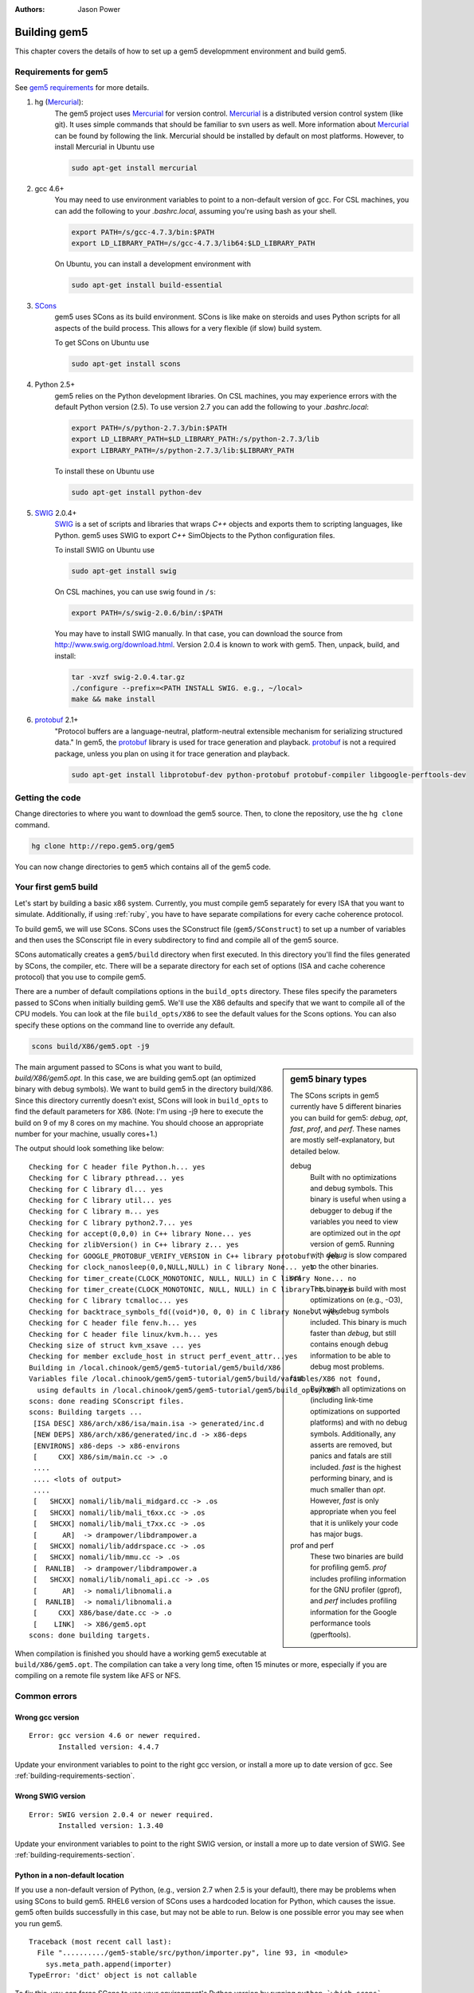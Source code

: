 
:authors: Jason Power

.. _building-chapter:

--------------
Building gem5
--------------

This chapter covers the details of how to set up a gem5 developmment environment and build gem5.

.. todo::

    Add a pointer to the gem5 docker image.
    In fact, we may want to have a docker image for each section.

.. _building-requirements-section:

Requirements for gem5
~~~~~~~~~~~~~~~~~~~~~

See `gem5 requirements`_ for more details.

.. _gem5 requirements: http://gem5.org/Compiling_M5#Required_Software

#. hg (Mercurial_):
    The gem5 project uses Mercurial_ for version control.
    Mercurial_ is a distributed version control system (like git).
    It uses simple commands that should be familiar to svn users as well.
    More information about Mercurial_ can be found by following the link.
    Mercurial should be installed by default on most platforms.
    However, to install Mercurial in Ubuntu use

    .. code-block:: sh

        sudo apt-get install mercurial

#. gcc 4.6+
    You may need to use environment variables to point to a non-default version of gcc.
    For CSL machines, you can add the following to your `.bashrc.local`, assuming you're using bash as your shell.

    .. code-block:: sh

        export PATH=/s/gcc-4.7.3/bin:$PATH
        export LD_LIBRARY_PATH=/s/gcc-4.7.3/lib64:$LD_LIBRARY_PATH

    On Ubuntu, you can install a development environment with

    .. code-block:: sh

        sudo apt-get install build-essential

#. SCons_
    gem5 uses SCons as its build environment.
    SCons is like make on steroids and uses Python scripts for all aspects of the build process.
    This allows for a very flexible (if slow) build system.

    To get SCons on Ubuntu use

    .. code-block:: sh

        sudo apt-get install scons

#. Python 2.5+
    gem5 relies on the Python development libraries.
    On CSL machines, you may experience errors with the default Python version (2.5).
    To use version 2.7 you can add the following to your `.bashrc.local`:

    .. code-block:: sh

        export PATH=/s/python-2.7.3/bin:$PATH
        export LD_LIBRARY_PATH=$LD_LIBRARY_PATH:/s/python-2.7.3/lib
        export LIBRARY_PATH=/s/python-2.7.3/lib:$LIBRARY_PATH

    To install these on Ubuntu use

    .. code-block:: sh

        sudo apt-get install python-dev

#. SWIG_ 2.0.4+
    SWIG_ is a set of scripts and libraries that wraps `C++` objects and exports them to scripting languages, like Python.
    gem5 uses SWIG to export `C++` SimObjects to the Python configuration files.

    To install SWIG on Ubuntu use

    .. code-block:: sh

        sudo apt-get install swig

    On CSL machines, you can use swig found in ``/s``:

    .. code-block:: sh

        export PATH=/s/swig-2.0.6/bin/:$PATH

    You may have to install SWIG manually.
    In that case, you can download the source from http://www.swig.org/download.html.
    Version 2.0.4 is known to work with gem5.
    Then, unpack, build, and install:

    .. code-block:: sh

        tar -xvzf swig-2.0.4.tar.gz
        ./configure --prefix=<PATH INSTALL SWIG. e.g., ~/local>
        make && make install

#. protobuf_ 2.1+
    "Protocol buffers are a language-neutral, platform-neutral extensible mechanism for serializing structured data."
    In gem5, the protobuf_ library is used for trace generation and playback.
    protobuf_ is not a required package, unless you plan on using it for trace generation and playback.

    .. code-block:: sh

        sudo apt-get install libprotobuf-dev python-protobuf protobuf-compiler libgoogle-perftools-dev

.. _Mercurial: http://mercurial.selenic.com/

.. _SCons: http://www.scons.org/

.. _SWIG: http://www.swig.org/

.. _protobuf: https://developers.google.com/protocol-buffers/

Getting the code
~~~~~~~~~~~~~~~~

Change directories to where you want to download the gem5 source.
Then, to clone the repository, use the ``hg clone`` command.

.. code-block:: sh

  hg clone http://repo.gem5.org/gem5

You can now change directories to ``gem5`` which contains all of the gem5 code.

.. Removed for now since we got rid of gem5-stable, but it may come back later.
    .. sidebar:: gem5 repositories

        There are two main gem5 repositories found on repo.gem5.org, *gem5*, and *gem5-stable*.
        gem5 is the main development repository, which is updated very frequently (a few times per week).
        This repository has all of the latest bugfixes and features.
        However, there are often bugs introduced and changes to APIs.
        gem5-stable, is released once every few months and pulls in most of the changes to gem5 in that time.
        It's more stable than the gem5 repository, but there still may be bugs.

        If you find a bug in gem5-stable, or something isn't working correctly, be sure to try gem5 before submitting a bug report.
        The problem may already be fixed.

Your first gem5 build
~~~~~~~~~~~~~~~~~~~~~~~
Let's start by building a basic x86 system.
Currently, you must compile gem5 separately for every ISA that you want to simulate.
Additionally, if using :ref:`ruby`, you have to have separate compilations for every cache coherence protocol.

To build gem5, we will use SCons.
SCons uses the SConstruct file (``gem5/SConstruct``) to set up a number of variables and then uses the SConscript file in every subdirectory to find and compile all of the gem5 source.

SCons automatically creates a ``gem5/build`` directory when first executed.
In this directory you'll find the files generated by SCons, the compiler, etc.
There will be a separate directory for each set of options (ISA and cache coherence protocol) that you use to compile gem5.

There are a number of default compilations options in the ``build_opts`` directory.
These files specify the parameters passed to SCons when initially building gem5.
We'll use the X86 defaults and specify that we want to compile all of the CPU models.
You can look at the file ``build_opts/X86`` to see the default values for the Scons options.
You can also specify these options on the command line to override any default.

.. code-block:: sh

    scons build/X86/gem5.opt -j9

.. sidebar:: gem5 binary types

    The SCons scripts in gem5 currently have 5 different binaries you can build for gem5: `debug`, `opt`, `fast`, `prof`, and `perf`.
    These names are mostly self-explanatory, but detailed below.

    debug
        Built with no optimizations and debug symbols.
        This binary is useful when using a debugger to debug if the variables you need to view are optimized out in the `opt` version of gem5.
        Running with `debug` is slow compared to the other binaries.

    opt
        This binary is build with most optimizations on (e.g., -O3), but with debug symbols included.
        This binary is much faster than `debug`, but still contains enough debug information to be able to debug most problems.

    fast
        Built with all optimizations on (including link-time optimizations on supported platforms) and with no debug symbols.
        Additionally, any asserts are removed, but panics and fatals are still included.
        `fast` is the highest performing binary, and is much smaller than `opt`.
        However, `fast` is only appropriate when you feel that it is unlikely your code has major bugs.

    prof and perf
        These two binaries are build for profiling gem5.
        `prof` includes profiling information for the GNU profiler (gprof), and `perf` includes profiling information for the Google performance tools (gperftools).


The main argument passed to SCons is what you want to build, `build/X86/gem5.opt`.
In this case, we are building gem5.opt (an optimized binary with debug symbols).
We want to build gem5 in the directory build/X86.
Since this directory currently doesn't exist, SCons will look in ``build_opts`` to find the default parameters for X86.
(Note: I'm using -j9 here to execute the build on 9 of my 8 cores on my machine.
You should choose an appropriate number for your machine, usually cores+1.)

The output should look something like below:

::

  Checking for C header file Python.h... yes
  Checking for C library pthread... yes
  Checking for C library dl... yes
  Checking for C library util... yes
  Checking for C library m... yes
  Checking for C library python2.7... yes
  Checking for accept(0,0,0) in C++ library None... yes
  Checking for zlibVersion() in C++ library z... yes
  Checking for GOOGLE_PROTOBUF_VERIFY_VERSION in C++ library protobuf... yes
  Checking for clock_nanosleep(0,0,NULL,NULL) in C library None... yes
  Checking for timer_create(CLOCK_MONOTONIC, NULL, NULL) in C library None... no
  Checking for timer_create(CLOCK_MONOTONIC, NULL, NULL) in C library rt... yes
  Checking for C library tcmalloc... yes
  Checking for backtrace_symbols_fd((void*)0, 0, 0) in C library None... yes
  Checking for C header file fenv.h... yes
  Checking for C header file linux/kvm.h... yes
  Checking size of struct kvm_xsave ... yes
  Checking for member exclude_host in struct perf_event_attr...yes
  Building in /local.chinook/gem5/gem5-tutorial/gem5/build/X86
  Variables file /local.chinook/gem5/gem5-tutorial/gem5/build/variables/X86 not found,
    using defaults in /local.chinook/gem5/gem5-tutorial/gem5/build_opts/X86
  scons: done reading SConscript files.
  scons: Building targets ...
   [ISA DESC] X86/arch/x86/isa/main.isa -> generated/inc.d
   [NEW DEPS] X86/arch/x86/generated/inc.d -> x86-deps
   [ENVIRONS] x86-deps -> x86-environs
   [     CXX] X86/sim/main.cc -> .o
   ....
   .... <lots of output>
   ....
   [   SHCXX] nomali/lib/mali_midgard.cc -> .os
   [   SHCXX] nomali/lib/mali_t6xx.cc -> .os
   [   SHCXX] nomali/lib/mali_t7xx.cc -> .os
   [      AR]  -> drampower/libdrampower.a
   [   SHCXX] nomali/lib/addrspace.cc -> .os
   [   SHCXX] nomali/lib/mmu.cc -> .os
   [  RANLIB]  -> drampower/libdrampower.a
   [   SHCXX] nomali/lib/nomali_api.cc -> .os
   [      AR]  -> nomali/libnomali.a
   [  RANLIB]  -> nomali/libnomali.a
   [     CXX] X86/base/date.cc -> .o
   [    LINK]  -> X86/gem5.opt
  scons: done building targets.

When compilation is finished you should have a working gem5 executable at ``build/X86/gem5.opt``.
The compilation can take a very long time, often 15 minutes or more, especially if you are compiling on a remote file system like AFS or NFS.


Common errors
~~~~~~~~~~~~~~

Wrong gcc version
==================

::

    Error: gcc version 4.6 or newer required.
           Installed version: 4.4.7

Update your environment variables to point to the right gcc version, or install a more up to date version of gcc.
See :ref:`building-requirements-section`.

Wrong SWIG version
===================

::

    Error: SWIG version 2.0.4 or newer required.
           Installed version: 1.3.40

Update your environment variables to point to the right SWIG version, or install a more up to date version of SWIG.
See :ref:`building-requirements-section`.

Python in a non-default location
================================

If you use a non-default version of Python, (e.g., version 2.7 when 2.5 is your default), there may be problems when using SCons to build gem5.
RHEL6 version of SCons uses a hardcoded location for Python, which causes the issue.
gem5 often builds successfully in this case, but may not be able to run.
Below is one possible error you may see when you run gem5.

::

    Traceback (most recent call last):
      File "........../gem5-stable/src/python/importer.py", line 93, in <module>
        sys.meta_path.append(importer)
    TypeError: 'dict' object is not callable

To fix this, you can force SCons to use your environment's Python version by running ``python `which scons` build/X86/gem5.opt`` instead of ``scons build/X86/gem5.opt``.
More information on this can be found on the gem5 wiki about non-default Python locations: `Using a non-default Python installation <http://www.gem5.org/Using_a_non-default_Python_installation>`_.

M4 macro processor not installed
================================

If the M4 macro processor isn't installed you'll see an error similar to this:

::

    ...
    Checking for member exclude_host in struct perf_event_attr...yes
    Error: Can't find version of M4 macro processor.  Please install M4 and try again.

Just installing the M4 macro package may not solve this issue.
You may nee to also install all of the ``autoconf`` tools.
On Ubuntu, you can use the following command.

.. code-block:: sh

    sudo apt-get install automake
